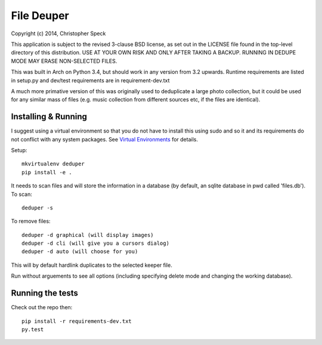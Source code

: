 ===========
File Deuper
===========
Copyright (c) 2014, Christopher Speck 

This application is subject to the revised 3-clause BSD license, as set out in
the LICENSE  file found in the top-level directory of this distribution. USE AT
YOUR OWN RISK AND ONLY AFTER TAKING A BACKUP. RUNNING IN DEDUPE MODE MAY ERASE
NON-SELECTED FILES.

This was built in Arch on Python 3.4, but should work in any version from 3.2
upwards. Runtime requirements are listed in setup.py and dev/test requirements
are in requirement-dev.txt

A much more primative version of this was originally used to deduplicate a
large photo collection, but it could be used for any similar mass of files
(e.g. music collection from different sources etc, if the files are identical).

Installing & Running
--------------------

I suggest using a virtual environment so that you do not have to install this
using sudo and so it and its requirements do not conflict with any system
packages. See `Virtual Environments
<http://docs.python-guide.org/en/latest/dev/virtualenvs/>`_ for details.

Setup::

 mkvirtualenv deduper
 pip install -e .

It needs to scan files and will store the information in a database (by
default, an sqlite database in pwd called 'files.db'). To scan::

 deduper -s

To remove files::

 deduper -d graphical (will display images)
 deduper -d cli (will give you a cursors dialog)
 deduper -d auto (will choose for you)

This will by default hardlink duplicates to the selected keeper file.

Run without arguements to see all options (including specifying delete mode
and changing the working database).

Running the tests
-----------------

Check out the repo then::

 pip install -r requirements-dev.txt
 py.test
